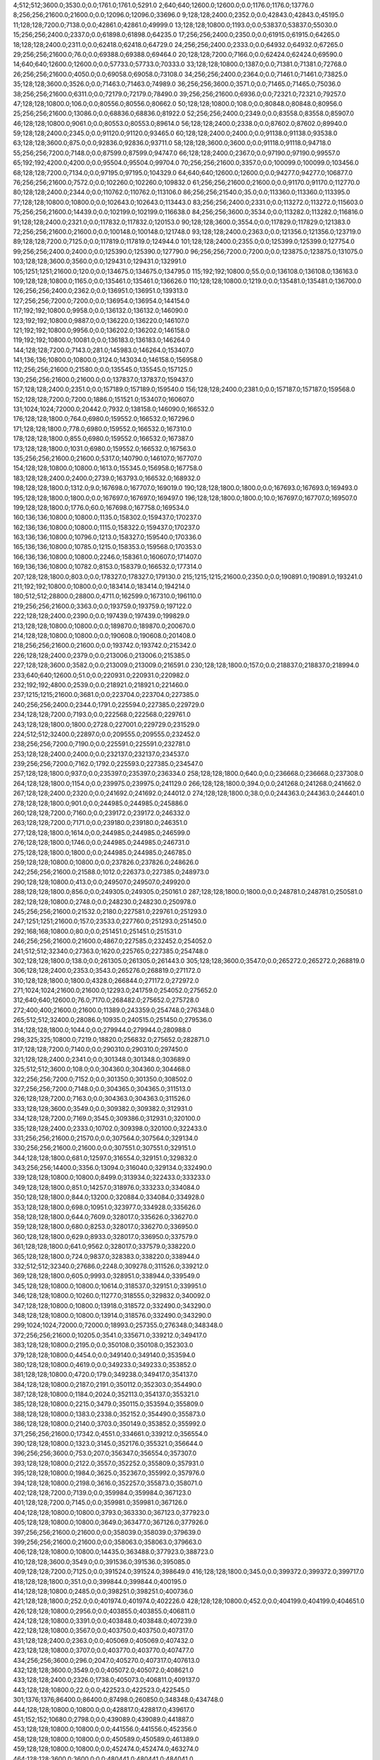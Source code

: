 4;512;512;3600.0;3530.0;0.0;1761.0;1761.0;5291.0
2;640;640;12600.0;12600.0;0.0;1176.0;1176.0;13776.0
8;256;256;21600.0;21600.0;0.0;12096.0;12096.0;33696.0
9;128;128;2400.0;2352.0;0.0;42843.0;42843.0;45195.0
11;128;128;7200.0;7138.0;0.0;42861.0;42861.0;49999.0
13;128;128;10800.0;1193.0;0.0;53837.0;53837.0;55030.0
15;256;256;2400.0;2337.0;0.0;61898.0;61898.0;64235.0
17;256;256;2400.0;2350.0;0.0;61915.0;61915.0;64265.0
18;128;128;2400.0;2311.0;0.0;62418.0;62418.0;64729.0
24;256;256;2400.0;2333.0;0.0;64932.0;64932.0;67265.0
29;256;256;21600.0;76.0;0.0;69388.0;69388.0;69464.0
20;128;128;7200.0;7166.0;0.0;62424.0;62424.0;69590.0
14;640;640;12600.0;12600.0;0.0;57733.0;57733.0;70333.0
33;128;128;10800.0;1387.0;0.0;71381.0;71381.0;72768.0
26;256;256;21600.0;4050.0;0.0;69058.0;69058.0;73108.0
34;256;256;2400.0;2364.0;0.0;71461.0;71461.0;73825.0
35;128;128;3600.0;3526.0;0.0;71463.0;71463.0;74989.0
36;256;256;3600.0;3571.0;0.0;71465.0;71465.0;75036.0
38;256;256;21600.0;6311.0;0.0;72179.0;72179.0;78490.0
39;256;256;21600.0;6936.0;0.0;72321.0;72321.0;79257.0
47;128;128;10800.0;106.0;0.0;80556.0;80556.0;80662.0
50;128;128;10800.0;108.0;0.0;80848.0;80848.0;80956.0
25;256;256;21600.0;13086.0;0.0;68836.0;68836.0;81922.0
52;256;256;2400.0;2349.0;0.0;83558.0;83558.0;85907.0
46;128;128;10800.0;9061.0;0.0;80553.0;80553.0;89614.0
56;128;128;2400.0;2338.0;0.0;87602.0;87602.0;89940.0
59;128;128;2400.0;2345.0;0.0;91120.0;91120.0;93465.0
60;128;128;2400.0;2400.0;0.0;91138.0;91138.0;93538.0
63;128;128;3600.0;875.0;0.0;92836.0;92836.0;93711.0
58;128;128;3600.0;3600.0;0.0;91118.0;91118.0;94718.0
55;256;256;7200.0;7148.0;0.0;87599.0;87599.0;94747.0
66;128;128;2400.0;2367.0;0.0;97190.0;97190.0;99557.0
65;192;192;4200.0;4200.0;0.0;95504.0;95504.0;99704.0
70;256;256;21600.0;3357.0;0.0;100099.0;100099.0;103456.0
68;128;128;7200.0;7134.0;0.0;97195.0;97195.0;104329.0
64;640;640;12600.0;12600.0;0.0;94277.0;94277.0;106877.0
76;256;256;21600.0;7572.0;0.0;102260.0;102260.0;109832.0
61;256;256;21600.0;21600.0;0.0;91170.0;91170.0;112770.0
80;128;128;2400.0;2344.0;0.0;110762.0;110762.0;113106.0
86;256;256;21540.0;35.0;0.0;113360.0;113360.0;113395.0
77;128;128;10800.0;10800.0;0.0;102643.0;102643.0;113443.0
83;256;256;2400.0;2331.0;0.0;113272.0;113272.0;115603.0
75;256;256;21600.0;14439.0;0.0;102199.0;102199.0;116638.0
84;256;256;3600.0;3534.0;0.0;113282.0;113282.0;116816.0
91;128;128;2400.0;2321.0;0.0;117832.0;117832.0;120153.0
90;128;128;3600.0;3554.0;0.0;117829.0;117829.0;121383.0
72;256;256;21600.0;21600.0;0.0;100148.0;100148.0;121748.0
93;128;128;2400.0;2363.0;0.0;121356.0;121356.0;123719.0
89;128;128;7200.0;7125.0;0.0;117819.0;117819.0;124944.0
101;128;128;2400.0;2355.0;0.0;125399.0;125399.0;127754.0
99;256;256;2400.0;2400.0;0.0;125390.0;125390.0;127790.0
96;256;256;7200.0;7200.0;0.0;123875.0;123875.0;131075.0
103;128;128;3600.0;3560.0;0.0;129431.0;129431.0;132991.0
105;1251;1251;21600.0;120.0;0.0;134675.0;134675.0;134795.0
115;192;192;10800.0;55.0;0.0;136108.0;136108.0;136163.0
109;128;128;10800.0;1165.0;0.0;135461.0;135461.0;136626.0
110;128;128;10800.0;1219.0;0.0;135481.0;135481.0;136700.0
126;256;256;2400.0;2362.0;0.0;136951.0;136951.0;139313.0
127;256;256;7200.0;7200.0;0.0;136954.0;136954.0;144154.0
117;192;192;10800.0;9958.0;0.0;136132.0;136132.0;146090.0
123;192;192;10800.0;9887.0;0.0;136220.0;136220.0;146107.0
121;192;192;10800.0;9956.0;0.0;136202.0;136202.0;146158.0
119;192;192;10800.0;10081.0;0.0;136183.0;136183.0;146264.0
144;128;128;7200.0;7143.0;281.0;145983.0;146264.0;153407.0
141;136;136;10800.0;10800.0;3124.0;143034.0;146158.0;156958.0
112;256;256;21600.0;21580.0;0.0;135545.0;135545.0;157125.0
130;256;256;21600.0;21600.0;0.0;137837.0;137837.0;159437.0
157;128;128;2400.0;2351.0;0.0;157189.0;157189.0;159540.0
156;128;128;2400.0;2381.0;0.0;157187.0;157187.0;159568.0
152;128;128;7200.0;7200.0;1886.0;151521.0;153407.0;160607.0
131;1024;1024;72000.0;20442.0;7932.0;138158.0;146090.0;166532.0
176;128;128;1800.0;764.0;6980.0;159552.0;166532.0;167296.0
171;128;128;1800.0;778.0;6980.0;159552.0;166532.0;167310.0
178;128;128;1800.0;855.0;6980.0;159552.0;166532.0;167387.0
173;128;128;1800.0;1031.0;6980.0;159552.0;166532.0;167563.0
135;256;256;21600.0;21600.0;5317.0;140790.0;146107.0;167707.0
154;128;128;10800.0;10800.0;1613.0;155345.0;156958.0;167758.0
183;128;128;2400.0;2400.0;2739.0;163793.0;166532.0;168932.0
198;128;128;1800.0;1312.0;9.0;167698.0;167707.0;169019.0
190;128;128;1800.0;1800.0;0.0;167693.0;167693.0;169493.0
195;128;128;1800.0;1800.0;0.0;167697.0;167697.0;169497.0
196;128;128;1800.0;1800.0;10.0;167697.0;167707.0;169507.0
199;128;128;1800.0;1776.0;60.0;167698.0;167758.0;169534.0
160;136;136;10800.0;10800.0;1135.0;158302.0;159437.0;170237.0
162;136;136;10800.0;10800.0;1115.0;158322.0;159437.0;170237.0
163;136;136;10800.0;10796.0;1213.0;158327.0;159540.0;170336.0
165;136;136;10800.0;10785.0;1215.0;158353.0;159568.0;170353.0
166;136;136;10800.0;10800.0;2246.0;158361.0;160607.0;171407.0
169;136;136;10800.0;10782.0;8153.0;158379.0;166532.0;177314.0
207;128;128;1800.0;803.0;0.0;178327.0;178327.0;179130.0
215;1215;1215;21600.0;2350.0;0.0;190891.0;190891.0;193241.0
211;192;192;10800.0;10800.0;0.0;183414.0;183414.0;194214.0
180;512;512;28800.0;28800.0;4711.0;162599.0;167310.0;196110.0
219;256;256;21600.0;3363.0;0.0;193759.0;193759.0;197122.0
222;128;128;2400.0;2390.0;0.0;197439.0;197439.0;199829.0
213;128;128;10800.0;10800.0;0.0;189870.0;189870.0;200670.0
214;128;128;10800.0;10800.0;0.0;190608.0;190608.0;201408.0
218;256;256;21600.0;21600.0;0.0;193742.0;193742.0;215342.0
226;128;128;2400.0;2379.0;0.0;213006.0;213006.0;215385.0
227;128;128;3600.0;3582.0;0.0;213009.0;213009.0;216591.0
230;128;128;1800.0;157.0;0.0;218837.0;218837.0;218994.0
233;640;640;12600.0;51.0;0.0;220931.0;220931.0;220982.0
232;192;192;4800.0;2539.0;0.0;218921.0;218921.0;221460.0
237;1215;1215;21600.0;3681.0;0.0;223704.0;223704.0;227385.0
240;256;256;2400.0;2344.0;1791.0;225594.0;227385.0;229729.0
234;128;128;7200.0;7193.0;0.0;222568.0;222568.0;229761.0
243;128;128;1800.0;1800.0;2728.0;227001.0;229729.0;231529.0
224;512;512;32400.0;22897.0;0.0;209555.0;209555.0;232452.0
238;256;256;7200.0;7190.0;0.0;225591.0;225591.0;232781.0
253;128;128;2400.0;2400.0;0.0;232137.0;232137.0;234537.0
239;256;256;7200.0;7162.0;1792.0;225593.0;227385.0;234547.0
257;128;128;1800.0;937.0;0.0;235397.0;235397.0;236334.0
258;128;128;1800.0;640.0;0.0;236668.0;236668.0;237308.0
264;128;128;1800.0;1154.0;0.0;239975.0;239975.0;241129.0
266;128;128;1800.0;394.0;0.0;241268.0;241268.0;241662.0
267;128;128;2400.0;2320.0;0.0;241692.0;241692.0;244012.0
274;128;128;1800.0;38.0;0.0;244363.0;244363.0;244401.0
278;128;128;1800.0;901.0;0.0;244985.0;244985.0;245886.0
260;128;128;7200.0;7160.0;0.0;239172.0;239172.0;246332.0
263;128;128;7200.0;7171.0;0.0;239180.0;239180.0;246351.0
277;128;128;1800.0;1614.0;0.0;244985.0;244985.0;246599.0
276;128;128;1800.0;1746.0;0.0;244985.0;244985.0;246731.0
275;128;128;1800.0;1800.0;0.0;244985.0;244985.0;246785.0
259;128;128;10800.0;10800.0;0.0;237826.0;237826.0;248626.0
242;256;256;21600.0;21588.0;1012.0;226373.0;227385.0;248973.0
290;128;128;10800.0;413.0;0.0;249507.0;249507.0;249920.0
288;128;128;1800.0;856.0;0.0;249305.0;249305.0;250161.0
287;128;128;1800.0;1800.0;0.0;248781.0;248781.0;250581.0
282;128;128;10800.0;2748.0;0.0;248230.0;248230.0;250978.0
245;256;256;21600.0;21532.0;2180.0;227581.0;229761.0;251293.0
247;1251;1251;21600.0;157.0;23533.0;227760.0;251293.0;251450.0
292;168;168;10800.0;80.0;0.0;251451.0;251451.0;251531.0
246;256;256;21600.0;21600.0;4867.0;227585.0;232452.0;254052.0
241;512;512;32340.0;27363.0;1620.0;225765.0;227385.0;254748.0
302;128;128;1800.0;138.0;0.0;261305.0;261305.0;261443.0
305;128;128;3600.0;3547.0;0.0;265272.0;265272.0;268819.0
306;128;128;2400.0;2353.0;3543.0;265276.0;268819.0;271172.0
310;128;128;1800.0;1800.0;4328.0;266844.0;271172.0;272972.0
271;1024;1024;21600.0;21600.0;12293.0;241759.0;254052.0;275652.0
312;640;640;12600.0;76.0;7170.0;268482.0;275652.0;275728.0
272;400;400;21600.0;21600.0;11389.0;243359.0;254748.0;276348.0
265;512;512;32400.0;28086.0;10935.0;240515.0;251450.0;279536.0
314;128;128;1800.0;1044.0;0.0;279944.0;279944.0;280988.0
298;325;325;10800.0;7219.0;18820.0;256832.0;275652.0;282871.0
317;128;128;7200.0;7140.0;0.0;290310.0;290310.0;297450.0
321;128;128;2400.0;2341.0;0.0;301348.0;301348.0;303689.0
325;512;512;3600.0;108.0;0.0;304360.0;304360.0;304468.0
322;256;256;7200.0;7152.0;0.0;301350.0;301350.0;308502.0
327;256;256;7200.0;7148.0;0.0;304365.0;304365.0;311513.0
326;128;128;7200.0;7163.0;0.0;304363.0;304363.0;311526.0
333;128;128;3600.0;3549.0;0.0;309382.0;309382.0;312931.0
334;128;128;7200.0;7169.0;3545.0;309386.0;312931.0;320100.0
335;128;128;2400.0;2333.0;10702.0;309398.0;320100.0;322433.0
331;256;256;21600.0;21570.0;0.0;307564.0;307564.0;329134.0
330;256;256;21600.0;21600.0;0.0;307551.0;307551.0;329151.0
344;128;128;1800.0;681.0;12597.0;316554.0;329151.0;329832.0
343;256;256;14400.0;3356.0;13094.0;316040.0;329134.0;332490.0
339;128;128;10800.0;10800.0;8499.0;313934.0;322433.0;333233.0
349;128;128;1800.0;851.0;14257.0;318976.0;333233.0;334084.0
350;128;128;1800.0;844.0;13200.0;320884.0;334084.0;334928.0
353;128;128;1800.0;698.0;10951.0;323977.0;334928.0;335626.0
358;128;128;1800.0;644.0;7609.0;328017.0;335626.0;336270.0
359;128;128;1800.0;680.0;8253.0;328017.0;336270.0;336950.0
360;128;128;1800.0;629.0;8933.0;328017.0;336950.0;337579.0
361;128;128;1800.0;641.0;9562.0;328017.0;337579.0;338220.0
365;128;128;1800.0;724.0;9837.0;328383.0;338220.0;338944.0
332;512;512;32340.0;27686.0;2248.0;309278.0;311526.0;339212.0
369;128;128;1800.0;605.0;9993.0;328951.0;338944.0;339549.0
345;128;128;10800.0;10800.0;10614.0;318537.0;329151.0;339951.0
346;128;128;10800.0;10260.0;11277.0;318555.0;329832.0;340092.0
347;128;128;10800.0;10800.0;13918.0;318572.0;332490.0;343290.0
348;128;128;10800.0;10800.0;13914.0;318576.0;332490.0;343290.0
299;1024;1024;72000.0;72000.0;18993.0;257355.0;276348.0;348348.0
372;256;256;21600.0;10205.0;3541.0;335671.0;339212.0;349417.0
383;128;128;10800.0;2195.0;0.0;350108.0;350108.0;352303.0
379;128;128;10800.0;4454.0;0.0;349140.0;349140.0;353594.0
380;128;128;10800.0;4619.0;0.0;349233.0;349233.0;353852.0
381;128;128;10800.0;4720.0;179.0;349238.0;349417.0;354137.0
384;128;128;10800.0;2187.0;2191.0;350112.0;352303.0;354490.0
387;128;128;10800.0;1184.0;2024.0;352113.0;354137.0;355321.0
385;128;128;10800.0;2215.0;3479.0;350115.0;353594.0;355809.0
388;128;128;10800.0;1383.0;2338.0;352152.0;354490.0;355873.0
386;128;128;10800.0;2140.0;3703.0;350149.0;353852.0;355992.0
371;256;256;21600.0;17342.0;4551.0;334661.0;339212.0;356554.0
390;128;128;10800.0;1323.0;3145.0;352176.0;355321.0;356644.0
396;256;256;3600.0;753.0;207.0;356347.0;356554.0;357307.0
393;128;128;10800.0;2122.0;3557.0;352252.0;355809.0;357931.0
395;128;128;10800.0;1984.0;3625.0;352367.0;355992.0;357976.0
394;128;128;10800.0;2198.0;3616.0;352257.0;355873.0;358071.0
402;128;128;7200.0;7139.0;0.0;359984.0;359984.0;367123.0
401;128;128;7200.0;7145.0;0.0;359981.0;359981.0;367126.0
404;128;128;10800.0;10800.0;3793.0;363330.0;367123.0;377923.0
405;128;128;10800.0;10800.0;3649.0;363477.0;367126.0;377926.0
397;256;256;21600.0;21600.0;0.0;358039.0;358039.0;379639.0
399;256;256;21600.0;21600.0;0.0;358063.0;358063.0;379663.0
406;128;128;10800.0;10800.0;14435.0;363488.0;377923.0;388723.0
410;128;128;3600.0;3549.0;0.0;391536.0;391536.0;395085.0
409;128;128;7200.0;7125.0;0.0;391524.0;391524.0;398649.0
416;128;128;1800.0;345.0;0.0;399372.0;399372.0;399717.0
418;128;128;1800.0;351.0;0.0;399844.0;399844.0;400195.0
414;128;128;10800.0;2485.0;0.0;398251.0;398251.0;400736.0
421;128;128;1800.0;252.0;0.0;401974.0;401974.0;402226.0
428;128;128;10800.0;452.0;0.0;404199.0;404199.0;404651.0
426;128;128;10800.0;2956.0;0.0;403855.0;403855.0;406811.0
424;128;128;10800.0;3391.0;0.0;403848.0;403848.0;407239.0
422;128;128;10800.0;3567.0;0.0;403750.0;403750.0;407317.0
431;128;128;2400.0;2363.0;0.0;405069.0;405069.0;407432.0
423;128;128;10800.0;3707.0;0.0;403770.0;403770.0;407477.0
434;256;256;3600.0;296.0;2047.0;405270.0;407317.0;407613.0
432;128;128;3600.0;3549.0;0.0;405072.0;405072.0;408621.0
433;128;128;2400.0;2326.0;1738.0;405073.0;406811.0;409137.0
443;128;128;10800.0;22.0;0.0;422523.0;422523.0;422545.0
301;1376;1376;86400.0;86400.0;87498.0;260850.0;348348.0;434748.0
444;128;128;10800.0;10800.0;0.0;428817.0;428817.0;439617.0
451;152;152;10680.0;2798.0;0.0;439089.0;439089.0;441887.0
453;128;128;10800.0;10800.0;0.0;441556.0;441556.0;452356.0
458;128;128;10800.0;10800.0;0.0;450589.0;450589.0;461389.0
459;128;128;10800.0;10800.0;0.0;452474.0;452474.0;463274.0
464;128;128;3600.0;3600.0;0.0;480441.0;480441.0;484041.0
465;256;256;21600.0;13765.0;2048.0;481993.0;484041.0;497806.0
497;128;128;1800.0;467.0;3471.0;494335.0;497806.0;498273.0
468;152;152;10680.0;531.0;12996.0;484810.0;497806.0;498337.0
496;128;128;1800.0;1553.0;4009.0;494328.0;498337.0;499890.0
480;128;128;2400.0;2361.0;9379.0;488894.0;498273.0;500634.0
501;128;128;1800.0;765.0;1983.0;497907.0;499890.0;500655.0
506;128;128;1800.0;332.0;1175.0;499480.0;500655.0;500987.0
505;128;128;1800.0;391.0;1167.0;499467.0;500634.0;501025.0
311;1024;1024;86400.0;84811.0;166597.0;268151.0;434748.0;519559.0
455;608;608;21600.0;699.0;71028.0;448531.0;519559.0;520258.0
531;256;256;3600.0;37.0;14230.0;506028.0;520258.0;520295.0
525;128;128;3600.0;76.0;15733.0;504525.0;520258.0;520334.0
540;128;128;2400.0;59.0;13256.0;507039.0;520295.0;520354.0
542;128;128;2400.0;82.0;13242.0;507053.0;520295.0;520377.0
543;128;128;3600.0;59.0;11273.0;509061.0;520334.0;520393.0
550;128;128;2400.0;56.0;10784.0;509570.0;520354.0;520410.0
557;128;128;3600.0;37.0;10308.0;510102.0;520410.0;520447.0
556;128;128;3600.0;56.0;10292.0;510101.0;520393.0;520449.0
551;128;128;3600.0;83.0;10805.0;509572.0;520377.0;520460.0
565;128;128;3600.0;36.0;9845.0;510615.0;520460.0;520496.0
560;128;128;2400.0;56.0;10340.0;510107.0;520447.0;520503.0
570;128;128;10800.0;59.0;7298.0;513198.0;520496.0;520555.0
403;862;862;86400.0;85932.0;71877.0;362871.0;434748.0;520680.0
577;128;128;2400.0;35.0;0.0;520645.0;520645.0;520680.0
500;640;640;10800.0;58.0;23369.0;497311.0;520680.0;520738.0
545;256;256;2400.0;79.0;11615.0;509065.0;520680.0;520759.0
575;128;128;1800.0;288.0;5473.0;515030.0;520503.0;520791.0
553;256;256;2400.0;78.0;11150.0;509588.0;520738.0;520816.0
578;128;128;2400.0;56.0;144.0;520647.0;520791.0;520847.0
562;128;128;3600.0;463.0;10039.0;510410.0;520449.0;520912.0
582;128;128;3600.0;37.0;0.0;521658.0;521658.0;521695.0
583;128;128;2400.0;39.0;35.0;521660.0;521695.0;521734.0
482;128;128;2400.0;2362.0;30638.0;488921.0;519559.0;521921.0
558;256;256;3600.0;112.0;11818.0;510103.0;521921.0;522033.0
514;335;335;10800.0;1695.0;18353.0;502385.0;520738.0;522433.0
483;128;128;2400.0;2344.0;31334.0;488924.0;520258.0;522602.0
472;256;256;21600.0;21600.0;14296.0;486729.0;501025.0;522625.0
586;128;128;2400.0;56.0;0.0;522675.0;522675.0;522731.0
507;256;256;3600.0;2111.0;21336.0;499480.0;520816.0;522927.0
499;128;128;2400.0;2362.0;23704.0;496976.0;520680.0;523042.0
498;256;256;2400.0;2336.0;23785.0;496974.0;520759.0;523095.0
478;256;256;3600.0;3556.0;30678.0;488881.0;519559.0;523115.0
511;128;128;2400.0;2339.0;19421.0;501491.0;520912.0;523251.0
490;128;128;3600.0;3515.0;26800.0;493458.0;520258.0;523773.0
588;128;128;2400.0;36.0;91.0;523682.0;523773.0;523809.0
591;128;128;2400.0;57.0;121.0;523688.0;523809.0;523866.0
593;128;128;1800.0;647.0;177.0;523689.0;523866.0;524513.0
516;128;128;2400.0;2341.0;19423.0;503010.0;522433.0;524774.0
596;128;128;3600.0;97.0;0.0;524700.0;524700.0;524797.0
595;256;256;2400.0;96.0;106.0;524691.0;524797.0;524893.0
600;128;128;2400.0;133.0;0.0;525716.0;525716.0;525849.0
491;256;256;3600.0;3556.0;28972.0;493461.0;522433.0;525989.0
602;256;256;3600.0;153.0;131.0;525718.0;525849.0;526002.0
535;128;128;10800.0;5570.0;16855.0;506072.0;522927.0;528497.0
315;1215;1215;21600.0;5403.0;241677.0;281438.0;523115.0;528518.0
604;256;256;2400.0;98.0;1793.0;526725.0;528518.0;528616.0
605;128;128;2400.0;109.0;1889.0;526727.0;528616.0;528725.0
606;256;256;3600.0;111.0;1996.0;526729.0;528725.0;528836.0
609;256;256;2400.0;110.0;0.0;529237.0;529237.0;529347.0
601;256;256;21600.0;3360.0;271.0;525718.0;525989.0;529349.0
613;128;128;2400.0;72.0;103.0;529246.0;529349.0;529421.0
611;128;128;2400.0;92.0;108.0;529241.0;529349.0;529441.0
610;256;256;3600.0;112.0;108.0;529239.0;529347.0;529459.0
612;256;256;3600.0;112.0;197.0;529244.0;529441.0;529553.0
615;256;256;3600.0;90.0;0.0;529768.0;529768.0;529858.0
616;256;256;2400.0;155.0;0.0;529771.0;529771.0;529926.0
620;128;128;3600.0;94.0;0.0;530287.0;530287.0;530381.0
618;128;128;3600.0;110.0;0.0;530283.0;530283.0;530393.0
622;128;128;2400.0;112.0;0.0;530301.0;530301.0;530413.0
623;256;256;3600.0;112.0;78.0;530303.0;530381.0;530493.0
625;128;128;2400.0;116.0;0.0;530818.0;530818.0;530934.0
624;256;256;3600.0;288.0;0.0;530816.0;530816.0;531104.0
627;128;128;2400.0;110.0;0.0;531331.0;531331.0;531441.0
518;128;128;10800.0;9031.0;19634.0;503293.0;522927.0;531958.0
632;128;128;2400.0;113.0;0.0;532359.0;532359.0;532472.0
637;128;128;3600.0;268.0;0.0;532378.0;532378.0;532646.0
639;128;128;3600.0;77.0;0.0;532887.0;532887.0;532964.0
640;256;256;3600.0;57.0;75.0;532889.0;532964.0;533021.0
642;256;256;3600.0;58.0;128.0;532893.0;533021.0;533079.0
569;128;128;10800.0;7356.0;12807.0;513195.0;526002.0;533358.0
645;128;128;3600.0;57.0;0.0;533408.0;533408.0;533465.0
646;256;256;3600.0;59.0;0.0;533410.0;533410.0;533469.0
647;256;256;2400.0;38.0;57.0;533412.0;533469.0;533507.0
648;256;256;2400.0;56.0;93.0;533414.0;533507.0;533563.0
549;128;128;10800.0;7564.0;16664.0;509338.0;526002.0;533566.0
530;128;128;10800.0;10435.0;17771.0;505480.0;523251.0;533686.0
651;256;256;3600.0;39.0;0.0;534134.0;534134.0;534173.0
653;128;128;3600.0;35.0;0.0;534138.0;534138.0;534173.0
652;128;128;2400.0;58.0;0.0;534136.0;534136.0;534194.0
626;128;128;3600.0;3600.0;0.0;530820.0;530820.0;534420.0
629;256;256;3600.0;3536.0;0.0;531335.0;531335.0;534871.0
654;256;256;2400.0;2353.0;33.0;534140.0;534173.0;536526.0
534;128;128;10800.0;10395.0;22427.0;506070.0;528497.0;538892.0
536;128;128;10800.0;10472.0;32467.0;506425.0;538892.0;549364.0
664;128;128;3600.0;27.0;1673.0;547691.0;549364.0;549391.0
666;128;128;3600.0;57.0;1696.0;547695.0;549391.0;549448.0
668;128;128;3600.0;55.0;1736.0;547712.0;549448.0;549503.0
670;128;128;2400.0;194.0;1286.0;548217.0;549503.0;549697.0
672;128;128;3600.0;80.0;974.0;548723.0;549697.0;549777.0
674;128;128;2400.0;116.0;1050.0;548727.0;549777.0;549893.0
675;128;128;3600.0;53.0;1155.0;548738.0;549893.0;549946.0
677;128;128;2400.0;76.0;1203.0;548743.0;549946.0;550022.0
412;1024;1024;21600.0;21556.0;132441.0;396077.0;528518.0;550074.0
683;128;128;3600.0;77.0;257.0;549765.0;550022.0;550099.0
687;128;128;2400.0;36.0;289.0;549785.0;550074.0;550110.0
659;256;256;3600.0;57.0;3410.0;546664.0;550074.0;550131.0
661;256;256;2400.0;37.0;2940.0;547170.0;550110.0;550147.0
662;256;256;2400.0;58.0;2959.0;547172.0;550131.0;550189.0
663;256;256;3600.0;57.0;2965.0;547182.0;550147.0;550204.0
681;256;256;2400.0;58.0;937.0;549252.0;550189.0;550247.0
442;1024;1024;21600.0;21600.0;114347.0;422179.0;536526.0;558126.0
547;128;128;10800.0;10322.0;48792.0;509334.0;558126.0;568448.0
548;128;128;10800.0;10600.0;48790.0;509336.0;558126.0;568726.0
454;608;608;21600.0;20968.0;101553.0;448521.0;550074.0;571042.0
527;512;512;25200.0;12957.0;53138.0;504988.0;558126.0;571083.0
696;256;256;2400.0;55.0;19726.0;551316.0;571042.0;571097.0
694;128;128;3600.0;56.0;20232.0;550810.0;571042.0;571098.0
695;128;128;3600.0;61.0;20228.0;550814.0;571042.0;571103.0
692;128;128;2400.0;78.0;20237.0;550805.0;571042.0;571120.0
705;128;128;2400.0;37.0;19225.0;551858.0;571083.0;571120.0
699;128;128;3600.0;40.0;19750.0;551333.0;571083.0;571123.0
700;128;128;2400.0;54.0;19244.0;551839.0;571083.0;571137.0
719;128;128;3600.0;57.0;13694.0;557404.0;571098.0;571155.0
731;128;128;3600.0;54.0;9134.0;561969.0;571103.0;571157.0
735;128;128;3600.0;40.0;8636.0;562484.0;571120.0;571160.0
732;128;128;2400.0;44.0;9149.0;561971.0;571120.0;571164.0
741;128;128;2400.0;59.0;8616.0;562507.0;571123.0;571182.0
709;256;256;3600.0;86.0;18730.0;552367.0;571097.0;571183.0
752;128;128;2400.0;40.0;8108.0;563049.0;571157.0;571197.0
745;128;128;3600.0;77.0;8612.0;562525.0;571137.0;571214.0
746;128;128;2400.0;61.0;8628.0;562527.0;571155.0;571216.0
755;128;128;3600.0;55.0;8108.0;563056.0;571164.0;571219.0
753;128;128;3600.0;78.0;8108.0;563052.0;571160.0;571238.0
765;128;128;3600.0;55.0;7605.0;563592.0;571197.0;571252.0
708;128;128;2400.0;173.0;18718.0;552365.0;571083.0;571256.0
710;256;256;2400.0;83.0;18814.0;552369.0;571183.0;571266.0
767;128;128;2400.0;57.0;7616.0;563598.0;571214.0;571271.0
769;128;128;3600.0;57.0;7114.0;564102.0;571216.0;571273.0
756;128;128;2400.0;101.0;8124.0;563058.0;571182.0;571283.0
711;256;256;2400.0;83.0;18381.0;552871.0;571252.0;571335.0
712;256;256;3600.0;69.0;18393.0;552873.0;571266.0;571335.0
723;256;256;3600.0;60.0;13362.0;557921.0;571283.0;571343.0
721;256;256;2400.0;83.0;13854.0;557417.0;571271.0;571354.0
727;256;256;3600.0;40.0;9385.0;561950.0;571335.0;571375.0
728;256;256;2400.0;44.0;9383.0;561952.0;571335.0;571379.0
744;256;256;3600.0;58.0;8831.0;562523.0;571354.0;571412.0
742;256;256;3600.0;79.0;8834.0;562509.0;571343.0;571422.0
748;256;256;3600.0;59.0;8342.0;563033.0;571375.0;571434.0
749;256;256;2400.0;61.0;8344.0;563035.0;571379.0;571440.0
761;256;256;3600.0;37.0;7846.0;563576.0;571422.0;571459.0
757;256;256;2400.0;61.0;8345.0;563067.0;571412.0;571473.0
763;256;256;3600.0;56.0;7860.0;563580.0;571440.0;571496.0
762;256;256;2400.0;78.0;7856.0;563578.0;571434.0;571512.0
770;256;256;3600.0;58.0;7355.0;564104.0;571459.0;571517.0
773;128;128;1800.0;769.0;6230.0;564989.0;571219.0;571988.0
502;512;512;32400.0;22734.0;51205.0;499042.0;550247.0;572981.0
777;128;128;3600.0;57.0;0.0;575629.0;575629.0;575686.0
780;128;128;2400.0;56.0;0.0;576637.0;576637.0;576693.0
538;1251;1251;14400.0;3776.0;66435.0;506546.0;572981.0;576757.0
567;256;256;21600.0;18765.0;46449.0;511677.0;558126.0;576891.0
572;128;128;10800.0;8918.0;54395.0;514053.0;568448.0;577366.0
574;128;128;10800.0;8947.0;54648.0;514078.0;568726.0;577673.0
782;128;128;10800.0;9082.0;630.0;577043.0;577673.0;586755.0
790;128;128;10800.0;10800.0;7452.0;579303.0;586755.0;597555.0
791;128;128;10800.0;10800.0;18234.0;579321.0;597555.0;608355.0
793;128;128;10800.0;10800.0;28963.0;579392.0;608355.0;619155.0
794;128;128;3600.0;58.0;39485.0;579670.0;619155.0;619213.0
795;128;128;2400.0;59.0;39541.0;579672.0;619213.0;619272.0
796;128;128;3600.0;59.0;39589.0;579683.0;619272.0;619331.0
800;128;128;10800.0;9089.0;31374.0;587957.0;619331.0;628420.0
805;128;128;3600.0;58.0;34212.0;594208.0;628420.0;628478.0
808;128;128;3600.0;59.0;33249.0;595229.0;628478.0;628537.0
809;128;128;2400.0;58.0;33305.0;595232.0;628537.0;628595.0
811;128;128;3600.0;57.0;32352.0;596243.0;628595.0;628652.0
822;128;128;2400.0;59.0;30362.0;598290.0;628652.0;628711.0
824;128;128;2400.0;55.0;30416.0;598295.0;628711.0;628766.0
826;128;128;2400.0;57.0;29965.0;598801.0;628766.0;628823.0
833;128;128;2400.0;57.0;28995.0;599828.0;628823.0;628880.0
837;128;128;10800.0;98.0;28480.0;600400.0;628880.0;628978.0
840;128;128;10800.0;133.0;27706.0;601272.0;628978.0;629111.0
845;128;128;9000.0;269.0;17691.0;611420.0;629111.0;629380.0
847;128;128;10800.0;10800.0;14898.0;614482.0;629380.0;640180.0
849;128;128;3600.0;131.0;12129.0;628051.0;640180.0;640311.0
850;128;128;2400.0;96.0;12257.0;628054.0;640311.0;640407.0
851;128;128;3600.0;131.0;12341.0;628066.0;640407.0;640538.0
852;128;128;3600.0;40.0;11468.0;629070.0;640538.0;640578.0
853;128;128;3600.0;59.0;11505.0;629073.0;640578.0;640637.0
858;128;128;2400.0;80.0;10531.0;630106.0;640637.0;640717.0
860;128;128;3600.0;78.0;10600.0;630117.0;640717.0;640795.0
861;128;128;2400.0;57.0;10170.0;630625.0;640795.0;640852.0
863;128;128;2400.0;58.0;10223.0;630629.0;640852.0;640910.0
865;128;128;3600.0;59.0;9769.0;631141.0;640910.0;640969.0
867;128;128;3600.0;79.0;9821.0;631148.0;640969.0;641048.0
870;128;128;3600.0;61.0;9374.0;631674.0;641048.0;641109.0
875;128;128;3600.0;59.0;8923.0;632186.0;641109.0;641168.0
876;128;128;2400.0;39.0;8979.0;632189.0;641168.0;641207.0
877;128;128;2400.0;59.0;9016.0;632191.0;641207.0;641266.0
879;128;128;3600.0;62.0;9062.0;632204.0;641266.0;641328.0
883;128;128;3600.0;62.0;8604.0;632724.0;641328.0;641390.0
890;128;128;2400.0;61.0;8147.0;633243.0;641390.0;641451.0
892;128;128;2400.0;60.0;8194.0;633257.0;641451.0;641511.0
893;128;128;3600.0;38.0;8252.0;633259.0;641511.0;641549.0
896;128;128;2400.0;39.0;7775.0;633774.0;641549.0;641588.0
899;128;128;3600.0;57.0;7808.0;633780.0;641588.0;641645.0
901;128;128;3600.0;61.0;7348.0;634297.0;641645.0;641706.0
902;128;128;2400.0;60.0;7407.0;634299.0;641706.0;641766.0
906;128;128;2400.0;78.0;7448.0;634318.0;641766.0;641844.0
909;128;128;3600.0;59.0;7017.0;634827.0;641844.0;641903.0
914;128;128;2400.0;59.0;7051.0;634852.0;641903.0;641962.0
915;128;128;3600.0;39.0;6601.0;635361.0;641962.0;642001.0
918;128;128;2400.0;39.0;6630.0;635371.0;642001.0;642040.0
920;128;128;2400.0;58.0;3652.0;638388.0;642040.0;642098.0
927;128;128;3600.0;61.0;1682.0;640416.0;642098.0;642159.0
929;128;128;2400.0;60.0;738.0;641421.0;642159.0;642219.0
930;128;128;3600.0;61.0;787.0;641432.0;642219.0;642280.0
931;128;128;3600.0;59.0;0.0;642436.0;642436.0;642495.0
932;128;128;2400.0;61.0;47.0;642448.0;642495.0;642556.0
935;128;128;3600.0;58.0;0.0;643456.0;643456.0;643514.0
939;128;128;3600.0;57.0;0.0;644474.0;644474.0;644531.0
940;128;128;2400.0;39.0;45.0;644486.0;644531.0;644570.0
942;128;128;3600.0;58.0;0.0;645492.0;645492.0;645550.0
946;128;128;2400.0;60.0;0.0;646512.0;646512.0;646572.0
948;128;128;3600.0;57.0;0.0;647524.0;647524.0;647581.0
949;128;128;2400.0;58.0;54.0;647527.0;647581.0;647639.0
951;128;128;3600.0;57.0;0.0;648533.0;648533.0;648590.0
953;128;128;2400.0;57.0;0.0;650041.0;650041.0;650098.0
959;128;128;3600.0;58.0;0.0;651058.0;651058.0;651116.0
961;128;128;3600.0;58.0;0.0;652070.0;652070.0;652128.0
963;128;128;2400.0;60.0;0.0;653092.0;653092.0;653152.0
964;128;128;2400.0;40.0;57.0;653095.0;653152.0;653192.0
970;128;128;2400.0;60.0;0.0;654614.0;654614.0;654674.0
972;128;128;2400.0;58.0;0.0;655618.0;655618.0;655676.0
974;128;128;3600.0;58.0;46.0;655630.0;655676.0;655734.0
978;128;128;3600.0;82.0;0.0;659142.0;659142.0;659224.0
980;128;128;3600.0;56.0;78.0;659146.0;659224.0;659280.0
988;128;128;3600.0;59.0;0.0;660179.0;660179.0;660238.0
990;128;128;2400.0;76.0;55.0;660183.0;660238.0;660314.0
991;128;128;3600.0;76.0;129.0;660185.0;660314.0;660390.0
993;128;128;3600.0;57.0;190.0;660200.0;660390.0;660447.0
995;128;128;3600.0;56.0;0.0;660713.0;660713.0;660769.0
997;128;128;3600.0;57.0;0.0;661217.0;661217.0;661274.0
998;128;128;3600.0;57.0;46.0;661228.0;661274.0;661331.0
999;128;128;2400.0;56.0;101.0;661230.0;661331.0;661387.0
503;2048;2048;86400.0;86400.0;78083.0;499283.0;577366.0;663766.0
784;256;256;2400.0;39.0;86119.0;577647.0;663766.0;663805.0
789;256;256;2400.0;57.0;85098.0;578668.0;663766.0;663823.0
788;256;256;2400.0;61.0;85100.0;578666.0;663766.0;663827.0
814;256;256;3600.0;37.0;67067.0;596760.0;663827.0;663864.0
807;256;256;3600.0;60.0;68597.0;595226.0;663823.0;663883.0
815;256;256;2400.0;79.0;67101.0;596763.0;663864.0;663943.0
818;256;256;2400.0;84.0;66602.0;597281.0;663883.0;663967.0
827;256;256;2400.0;57.0;65141.0;598802.0;663943.0;664000.0
829;256;256;2400.0;55.0;64650.0;599317.0;663967.0;664022.0
836;256;256;3600.0;38.0;63662.0;600338.0;664000.0;664038.0
878;256;256;2400.0;56.0;31821.0;632201.0;664022.0;664078.0
884;256;256;2400.0;81.0;31312.0;632726.0;664038.0;664119.0
887;256;256;3600.0;58.0;30843.0;633235.0;664078.0;664136.0
891;256;256;3600.0;58.0;30865.0;633254.0;664119.0;664177.0
897;256;256;2400.0;80.0;30360.0;633776.0;664136.0;664216.0
904;256;256;3600.0;57.0;29872.0;634305.0;664177.0;664234.0
907;256;256;2400.0;38.0;29913.0;634321.0;664234.0;664272.0
905;256;256;3600.0;58.0;29900.0;634316.0;664216.0;664274.0
911;256;256;2400.0;38.0;29438.0;634836.0;664274.0;664312.0
908;256;256;2400.0;59.0;29949.0;634323.0;664272.0;664331.0
912;256;256;3600.0;39.0;29465.0;634847.0;664312.0;664351.0
917;256;256;2400.0;58.0;28965.0;635366.0;664331.0;664389.0
922;256;256;3600.0;58.0;25958.0;638393.0;664351.0;664409.0
926;256;256;3600.0;58.0;23975.0;640414.0;664389.0;664447.0
967;256;256;21600.0;58.0;10238.0;654171.0;664409.0;664467.0
982;256;256;2400.0;58.0;4796.0;659651.0;664447.0;664505.0
986;256;256;21600.0;75.0;4443.0;660024.0;664467.0;664542.0
1000;256;256;3600.0;60.0;3273.0;661232.0;664505.0;664565.0
804;192;192;10680.0;9891.0;73491.0;590314.0;663805.0;673696.0
798;512;512;32400.0;15684.0;84252.0;580313.0;664565.0;680249.0
603;256;256;21600.0;21600.0;138044.0;525722.0;663766.0;685366.0
775;1024;1024;21600.0;21600.0;89202.0;574564.0;663766.0;685366.0
966;256;256;21600.0;21600.0;19540.0;654156.0;673696.0;695296.0
774;2048;2048;86400.0;40590.0;121184.0;574112.0;695296.0;735886.0
937;512;512;32400.0;23695.0;91668.0;644218.0;735886.0;759581.0
